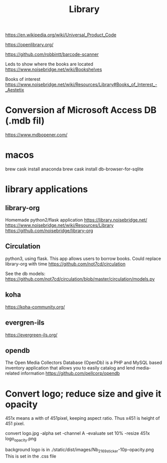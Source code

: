 #+TITLE: Library



https://en.wikipedia.org/wiki/Universal_Product_Code

https://openlibrary.org/

https://github.com/robbintt/barcode-scanner

Leds to show where the books are located
https://www.noisebridge.net/wiki/Bookshelves

Books of interest
https://www.noisebridge.net/wiki/Resources/Library#Books_of_Interest_-_Aestetix

* Conversion af Microsoft Access DB (.mdb fil)
https://www.mdbopener.com/

* macos
brew cask install anaconda
brew cask install db-browser-for-sqlite

* library applications
** library-org
Homemade python2/flask application
https://library.noisebridge.net/
https://www.noisebridge.net/wiki/Resources/Library
https://github.com/noisebridge/library-org
** Circulation
python3, using flask. This app allows users to borrow books. Could replace
library-org with time
https://github.com/not7cd/circulation

See the db models:
https://github.com/not7cd/circulation/blob/master/circulation/models.py

** koha
https://koha-community.org/
** evergren-ils

https://evergreen-ils.org/

** opendb
The Open Media Collectors Database (OpenDb) is a PHP and MySQL based inventory
application that allows you to easily catalog and lend media-related information
https://github.com/pellcorp/opendb

* Convert logo; reduce size and give it opacity
451x means a with of 451pixel, keeping aspect ratio. Thus x451 is height of 451 pixel.

convert logo.jpg -alpha set -channel A -evaluate set 10% -resize 451x  logo_opacity.png

background logo is in ./static/dist/images/Nb_2169_sticker-10p-opacity.png
This is set in the .css file
